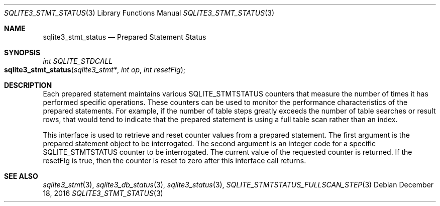 .Dd December 18, 2016
.Dt SQLITE3_STMT_STATUS 3
.Os
.Sh NAME
.Nm sqlite3_stmt_status
.Nd Prepared Statement Status
.Sh SYNOPSIS
.Ft int SQLITE_STDCALL 
.Fo sqlite3_stmt_status
.Fa "sqlite3_stmt*"
.Fa "int op"
.Fa "int resetFlg"
.Fc
.Sh DESCRIPTION
Each prepared statement maintains various SQLITE_STMTSTATUS counters
that measure the number of times it has performed specific operations.
These counters can be used to monitor the performance characteristics
of the prepared statements.
For example, if the number of table steps greatly exceeds the number
of table searches or result rows, that would tend to indicate that
the prepared statement is using a full table scan rather than an index.
.Pp
This interface is used to retrieve and reset counter values from a
prepared statement.
The first argument is the prepared statement object to be interrogated.
The second argument is an integer code for a specific SQLITE_STMTSTATUS counter
to be interrogated.
The current value of the requested counter is returned.
If the resetFlg is true, then the counter is reset to zero after this
interface call returns.
.Pp
.Sh SEE ALSO
.Xr sqlite3_stmt 3 ,
.Xr sqlite3_db_status 3 ,
.Xr sqlite3_status 3 ,
.Xr SQLITE_STMTSTATUS_FULLSCAN_STEP 3

